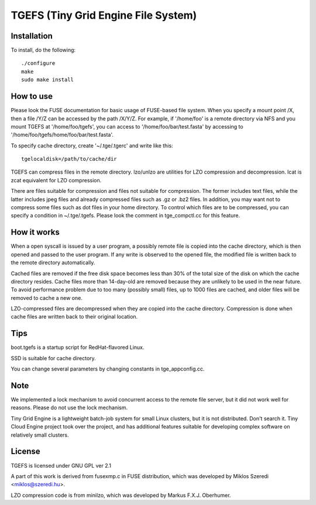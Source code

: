 ====================================
TGEFS (Tiny Grid Engine File System)
====================================

Installation
============

To install, do the following::

    ./configure
    make
    sudo make install


How to use
==========

Please look the FUSE documentation for basic usage of FUSE-based
file system. When you specify a mount point /X, then a file /Y/Z
can be accessed by the path /X/Y/Z. For example, if '/home/foo'
is a remote directory via NFS and you mount TGEFS at '/home/foo/tgefs',
you can access to '/home/foo/bar/test.fasta' by accessing to
'/home/foo/tgefs/home/foo/bar/test.fasta'.

To specify cache directory, create '~/.tge/.tgerc' and write like this::

	tgelocaldisk=/path/to/cache/dir

TGEFS can compress files in the remote directory. lzo/unlzo are
utilities for LZO compression and decompression. lcat is zcat equivalent
for LZO compression.

There are files suitable for compression and files not suitable for
compression. The former includes text files, while the latter includes
jpeg files and already compressed files such as .gz or .bz2 files.
In addition, you may want not to compress some files such as dot files
in your home directory. To control which files are to be compressed,
you can specify a condition in ~/.tge/.tgefs. Please look the comment
in tge_compctl.cc for this feature.


How it works
============

When a open syscall is issued by a user program, a possibly remote
file is copied into the cache directory, which is then opened and
passed to the user program. If any write is observed to the opened
file, the modified file is written back to the remote directory
automatically.

Cached files are removed if the free disk space becomes less than
30% of the total size of the disk on which the cache directory
resides. Cache files more than 14-day-old are removed because they
are unlikely to be used in the near future. To avoid performance
problem due to too many (possibly small) files, up to 1000 files
are cached, and older files will be removed to cache a new one.

LZO-compressed files are decompressed when they are copied into
the cache directory. Compression is done when cache files are
written back to their original location. 


Tips
====

boot.tgefs is a startup script for RedHat-flavored Linux.

SSD is suitable for cache directory.

You can change several parameters by changing constants in
tge_appconfig.cc.


Note
====

We implemented a lock mechanism to avoid concurrent access to
the remote file server, but it did not work well for reasons.
Please do not use the lock mechanism.

Tiny Grid Engine is a lightweight batch-job system for small Linux
clusters, but it is not distributed. Don't search it. Tiny Cloud
Engine project took over the project, and has additional features
suitable for developing complex software on relatively small clusters.


License
=======

TGEFS is licensed under GNU GPL ver 2.1

A part of this work is derived from fusexmp.c in FUSE distribution,
which was developed by Miklos Szeredi <miklos@szeredi.hu>.

LZO compression code is from minilzo, which was developed by
Markus F.X.J. Oberhumer.
